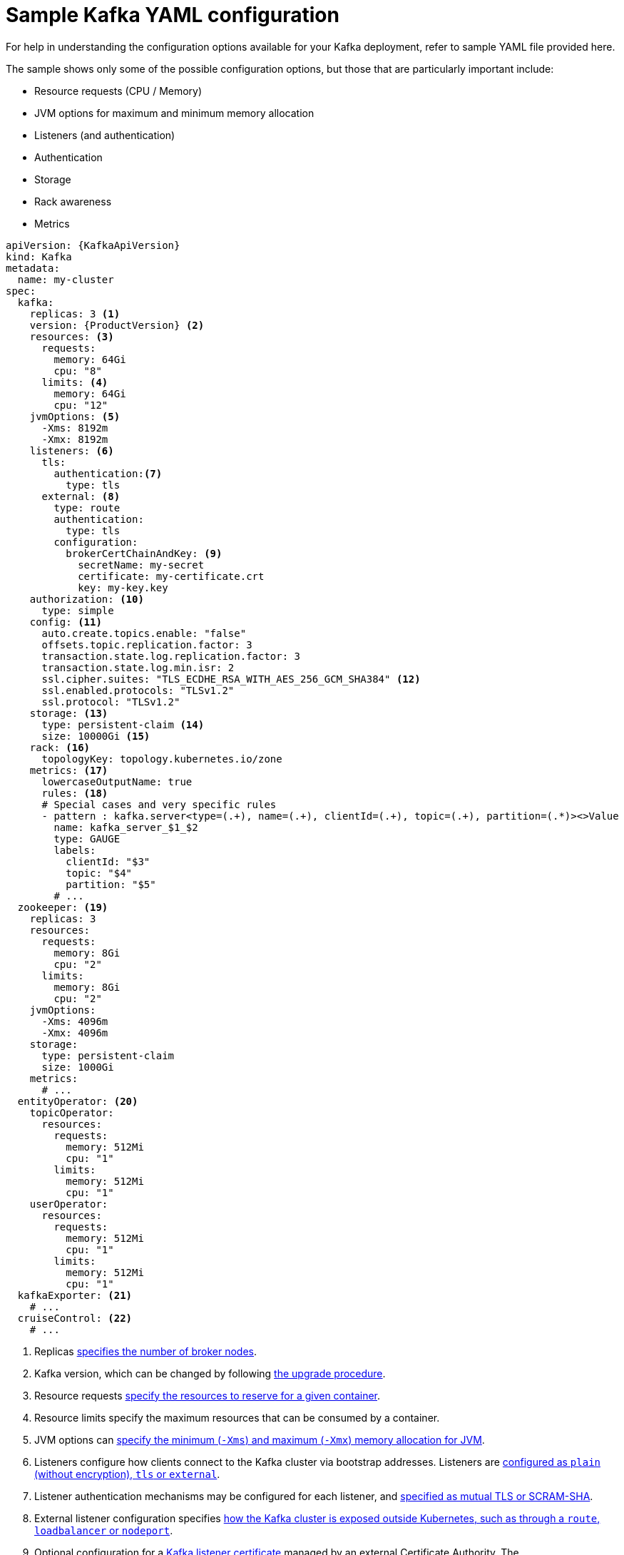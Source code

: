 // Module included in the following assemblies:
//
// assembly-deployment-configuration.adoc

[id='ref-sample-kafka-resource-config-{context}']
= Sample Kafka YAML configuration

For help in understanding the configuration options available for your Kafka deployment, refer to sample YAML file provided here.

The sample shows only some of the possible configuration options, but those that are particularly important include:

* Resource requests (CPU / Memory)
* JVM options for maximum and minimum memory allocation
* Listeners (and authentication)
* Authentication
* Storage
* Rack awareness
* Metrics

[source,shell,subs="+attributes"]
----
apiVersion: {KafkaApiVersion}
kind: Kafka
metadata:
  name: my-cluster
spec:
  kafka:
    replicas: 3 <1>
    version: {ProductVersion} <2>
    resources: <3>
      requests:
        memory: 64Gi
        cpu: "8"
      limits: <4>
        memory: 64Gi
        cpu: "12"
    jvmOptions: <5>
      -Xms: 8192m
      -Xmx: 8192m
    listeners: <6>
      tls:
        authentication:<7>
          type: tls
      external: <8>
        type: route
        authentication:
          type: tls
        configuration:
          brokerCertChainAndKey: <9>
            secretName: my-secret
            certificate: my-certificate.crt
            key: my-key.key
    authorization: <10>
      type: simple
    config: <11>
      auto.create.topics.enable: "false"
      offsets.topic.replication.factor: 3
      transaction.state.log.replication.factor: 3
      transaction.state.log.min.isr: 2
      ssl.cipher.suites: "TLS_ECDHE_RSA_WITH_AES_256_GCM_SHA384" <12>
      ssl.enabled.protocols: "TLSv1.2"
      ssl.protocol: "TLSv1.2"
    storage: <13>
      type: persistent-claim <14>
      size: 10000Gi <15>
    rack: <16>
      topologyKey: topology.kubernetes.io/zone
    metrics: <17>
      lowercaseOutputName: true
      rules: <18>
      # Special cases and very specific rules
      - pattern : kafka.server<type=(.+), name=(.+), clientId=(.+), topic=(.+), partition=(.*)><>Value
        name: kafka_server_$1_$2
        type: GAUGE
        labels:
          clientId: "$3"
          topic: "$4"
          partition: "$5"
        # ...
  zookeeper: <19>
    replicas: 3
    resources:
      requests:
        memory: 8Gi
        cpu: "2"
      limits:
        memory: 8Gi
        cpu: "2"
    jvmOptions:
      -Xms: 4096m
      -Xmx: 4096m
    storage:
      type: persistent-claim
      size: 1000Gi
    metrics:
      # ...
  entityOperator: <20>
    topicOperator:
      resources:
        requests:
          memory: 512Mi
          cpu: "1"
        limits:
          memory: 512Mi
          cpu: "1"
    userOperator:
      resources:
        requests:
          memory: 512Mi
          cpu: "1"
        limits:
          memory: 512Mi
          cpu: "1"
  kafkaExporter: <21>
    # ...
  cruiseControl: <22>
    # ...
----

<1> Replicas xref:assembly-kafka-broker-replicas-{context}[specifies the number of broker nodes].
<2> Kafka version, which can be changed by following link:{BookURLDeploying}#assembly-upgrade-str[the upgrade procedure].
<3> Resource requests xref:ref-resource-limits-and-requests-{context}[specify the resources to reserve for a given container].
<4> Resource limits specify the maximum resources that can be consumed by a container.
<5> JVM options can xref:ref-jvm-options-{context}[specify the minimum (`-Xms`) and maximum (`-Xmx`) memory allocation for JVM].
<6> Listeners configure how clients connect to the Kafka cluster via bootstrap addresses. Listeners are xref:assembly-securing-kafka-brokers-str[configured as `plain` (without encryption), `tls` or `external`].
<7> Listener authentication mechanisms may be configured for each listener, and xref:assembly-securing-kafka-brokers-str[specified as mutual TLS or SCRAM-SHA].
<8> External listener configuration specifies xref:assembly-configuring-external-listeners-str[how the Kafka cluster is exposed outside Kubernetes, such as through a `route`, `loadbalancer` or `nodeport`].
<9> Optional configuration for a xref:kafka-listener-certificates-str[Kafka listener certificate] managed by an external Certificate Authority. The `brokerCertChainAndKey` property specifies a `Secret` that holds a server certificate and a private key. Kafka listener certificates can also be configured for TLS listeners.
<10> Authorization xref:con-securing-kafka-authorization-str[enables `simple` authorization on the Kafka broker using the `AclAuthorizer` Kafka plugin].
<11> Config specifies the broker configuration. xref:type-KafkaClusterSpec-reference[Standard Apache Kafka configuration may be provided, restricted to those properties not managed directly by Strimzi].
<12> xref:type-KafkaClusterSpec-reference[SSL properties for external listeners to run with a specific _cipher suite_ for a TLS version].
<13> Storage is xref:assembly-storage-{context}[configured as `ephemeral`, `persistent-claim` or `jbod`].
<14> Storage size for xref:proc-resizing-persistent-volumes-{context}[persistent volumes may be increased] and additional xref:proc-adding-volumes-to-jbod-storage-{context}[volumes may be added to JBOD storage].
<15> Persistent storage has xref:ref-persistent-storage-{context}[additional configuration options], such as a storage `id` and `class` for dynamic volume provisioning.
<16> Rack awareness is configured to xref:assembly-kafka-rack-{context}[spread replicas across different racks]. A `topology` key must match the label of a cluster node.
<17> Kafka link:{BookURLDeploying}#assembly-metrics-setup-str[metrics configuration for use with Prometheus].
<18> Kafka rules for exporting metrics to a Grafana dashboard through the JMX Exporter. A set of rules provided with Strimzi may be copied to your Kafka resource configuration.
<19> xref:assembly-zookeeper-node-configuration-{context}[ZooKeeper-specific configuration], which contains properties similar to the Kafka configuration.
<20> Entity Operator configuration, which xref:assembly-kafka-entity-operator-{context}[specifies the configuration for the Topic Operator and User Operator].
<21> Kafka Exporter configuration, which is used xref:assembly-kafka-exporter-configuration-{context}[to expose data as Prometheus metrics].
<22> Cruise Control configuration, which is used xref:cruise-control-concepts-str[to rebalance the Kafka cluster].
